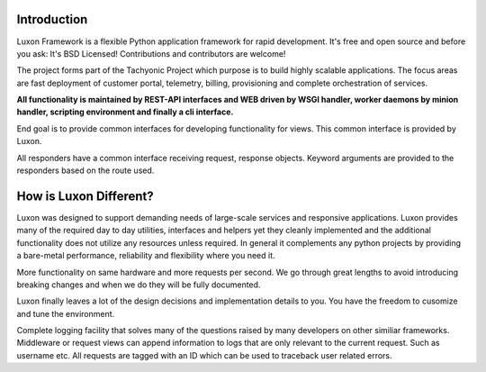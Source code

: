 .. _introduction:

Introduction
============
Luxon Framework is a flexible Python application framework for rapid development. It's free and open source and before you ask: It's BSD Licensed! Contributions and contributors are welcome!

The project forms part of the Tachyonic Project which purpose is to build highly scalable applications. The focus areas are fast deployment of customer portal, telemetry, billing, provisioning and complete orchestration of services.

**All functionality is maintained by REST-API interfaces and WEB driven by WSGI handler, worker daemons by minion handler, scripting environment and finally a cli interface.**

End goal is to provide common interfaces for developing functionality for views. This common interface is provided by Luxon.

All responders have a common interface receiving request, response objects. Keyword arguments are provided to the responders based on the route used.

How is Luxon Different?
=======================
Luxon was designed to support demanding needs of large-scale services and
responsive applications. Luxon provides many of the required day to day
utilities, interfaces and helpers yet they cleanly implemented and the
additional functionality does not utilize any resources unless required. In
general it complements any python projects by providing a bare-metal
performance, reliability and flexibility where you need it.

More functionality on same hardware and more requests per second. We go through
great lengths to avoid introducing breaking changes and when we do they will be
fully documented. 

Luxon finally leaves a lot of the design decisions and implementation details
to you. You have the freedom to cusomize and tune the environment. 

Complete logging facility that solves many of the questions raised by many
developers on other similiar frameworks. Middleware or request views can append
information to logs that are only relevant to the current request. Such as
username etc. All requests are tagged with an ID which can be used to traceback
user related errors.

